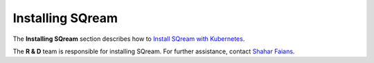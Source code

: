 .. _installing_sqream:

****************************
Installing SQream
****************************
The **Installing SQream** section describes how to `Install SQream with Kubernetes <https://docs.sqream.com/en/2022.3_preview/installation_guides/installing_sqream_with_kubernetes.html>`_.

The **R & D** team is responsible for installing SQream. For further assistance, contact `Shahar Faians <shaharf@sqreamtech.com>`_.